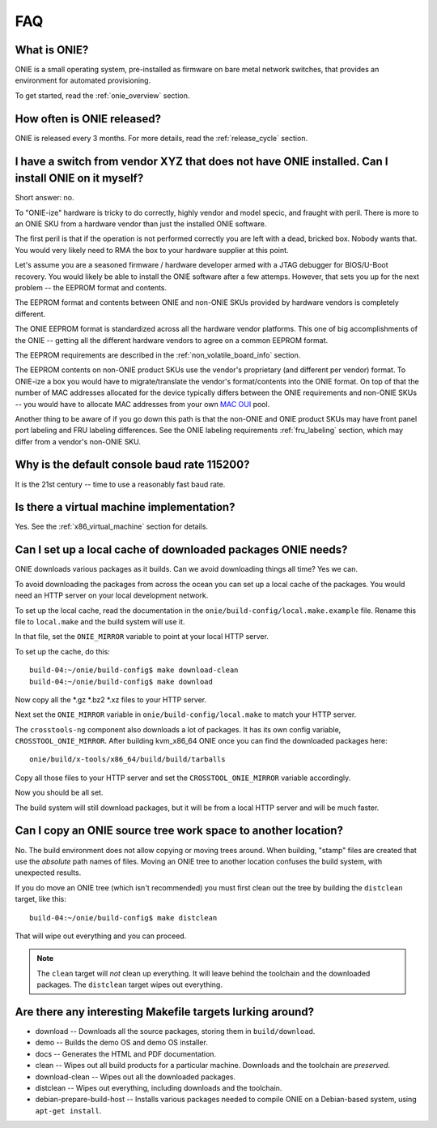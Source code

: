 .. Copyright (C) 2013-2014 Curt Brune <curt@cumulusnetworks.com>
   Copyright (C) 2013-2014 Pete Bratach <pete@cumulusnetworks.com>
   Copyright (C) 2013 Scott Emery <scotte@cumulusnetworks.com>
   SPDX-License-Identifier:     GPL-2.0

***
FAQ
***

.. Add questions as sections headings and the answers as the section
   body.  For really long questions, abbreviate them in the heading
   and put the entire question in the section body.

What is ONIE?
=============

ONIE is a small operating system, pre-installed as firmware on bare
metal network switches, that provides an environment for automated
provisioning.

To get started, read the :ref:`onie_overview` section.

How often is ONIE released?
===========================

ONIE is released every 3 months.  For more details, read the
:ref:`release_cycle` section.

I have a switch from vendor XYZ that does not have ONIE installed.  Can I install ONIE on it myself?
====================================================================================================

Short answer: no.

To "ONIE-ize" hardware is tricky to do correctly, highly vendor and
model specic, and fraught with peril.  There is more to an ONIE SKU
from a hardware vendor than just the installed ONIE software.

The first peril is that if the operation is not performed correctly
you are left with a dead, bricked box.  Nobody wants that.  You would
very likely need to RMA the box to your hardware supplier at this
point.

Let's assume you are a seasoned firmware / hardware developer armed
with a JTAG debugger for BIOS/U-Boot recovery.  You would likely be
able to install the ONIE software after a few attemps.  However, that
sets you up for the next problem -- the EEPROM format and contents.

The EEPROM format and contents between ONIE and non-ONIE SKUs
provided by hardware vendors is completely different.

The ONIE EEPROM format is standardized across all the hardware vendor
platforms.  This one of big accomplishments of the ONIE -- getting all
the different hardware vendors to agree on a common EEPROM format.

The EEPROM requirements are described in the
:ref:`non_volatile_board_info` section.

The EEPROM contents on non-ONIE product SKUs use the vendor's
proprietary (and different per vendor) format.  To ONIE-ize a box you
would have to migrate/translate the vendor's format/contents into the
ONIE format.  On top of that the number of MAC addresses allocated for
the device typically differs between the ONIE requirements and
non-ONIE SKUs -- you would have to allocate MAC addresses from your
own `MAC OUI
<https://en.wikipedia.org/wiki/Organizationally_unique_identifier>`_
pool.

Another thing to be aware of if you go down this path is that the
non-ONIE and ONIE product SKUs may have front panel port labeling and
FRU labeling differences.  See the ONIE labeling requirements
:ref:`fru_labeling` section, which may differ from a vendor's non-ONIE
SKU.

Why is the default console baud rate 115200?
=============================================

It is the 21st century -- time to use a reasonably fast baud rate.

Is there a virtual machine implementation?
==========================================

Yes.  See the :ref:`x86_virtual_machine` section for details.

.. _cache_packages:

Can I set up a local cache of downloaded packages ONIE needs?
=============================================================

ONIE downloads various packages as it builds.  Can we avoid
downloading things all time?  Yes we can.

To avoid downloading the packages from across the ocean you can set up
a local cache of the packages.  You would need an HTTP server on your
local development network.

To set up the local cache, read the documentation in the
``onie/build-config/local.make.example`` file.  Rename this file to
``local.make`` and the build system will use it.

In that file, set the ``ONIE_MIRROR`` variable to point at your local
HTTP server.

To set up the cache, do this:: 

  build-04:~/onie/build-config$ make download-clean 
  build-04:~/onie/build-config$ make download 

Now copy all the \*.gz \*.bz2 \*.xz files to your HTTP server.

Next set the ``ONIE_MIRROR`` variable in ``onie/build-config/local.make``
to match your HTTP server.

The ``crosstools-ng`` component also downloads a lot of packages.  It has
its own config variable, ``CROSSTOOL_ONIE_MIRROR``.  After building
kvm_x86_64 ONIE once you can find the downloaded packages here::

  onie/build/x-tools/x86_64/build/build/tarballs 

Copy all those files to your HTTP server and set the 
``CROSSTOOL_ONIE_MIRROR`` variable accordingly. 

Now you should be all set. 

The build system will still download packages, but it will be from a 
local HTTP server and will be much faster. 

Can I copy an ONIE source tree work space to another location?
==============================================================

No.  The build environment does not allow copying or moving trees
around.  When building, "stamp" files are created that use the
*absolute* path names of files. Moving an ONIE tree to another
location confuses the build system, with unexpected results.

If you do move an ONIE tree (which isn't recommended) you must first
clean out the tree by building the ``distclean`` target, like this::

  build-04:~/onie/build-config$ make distclean 

That will wipe out everything and you can proceed. 

.. note:: 

   The ``clean`` target will *not* clean up everything.  It will leave
   behind the toolchain and the downloaded packages.  The ``distclean``
   target wipes out everything.

Are there any interesting Makefile targets lurking around?
==========================================================


- download -- Downloads all the source packages, storing them in
  ``build/download``.

- demo -- Builds the demo OS and demo OS installer.

- docs -- Generates the HTML and PDF documentation.

- clean -- Wipes out all build products for a particular
  machine. Downloads and the toolchain are *preserved*.

- download-clean -- Wipes out all the downloaded packages.

- distclean -- Wipes out everything, including downloads and the toolchain.

- debian-prepare-build-host -- Installs various packages needed to
  compile ONIE on a Debian-based system, using ``apt-get install``.
